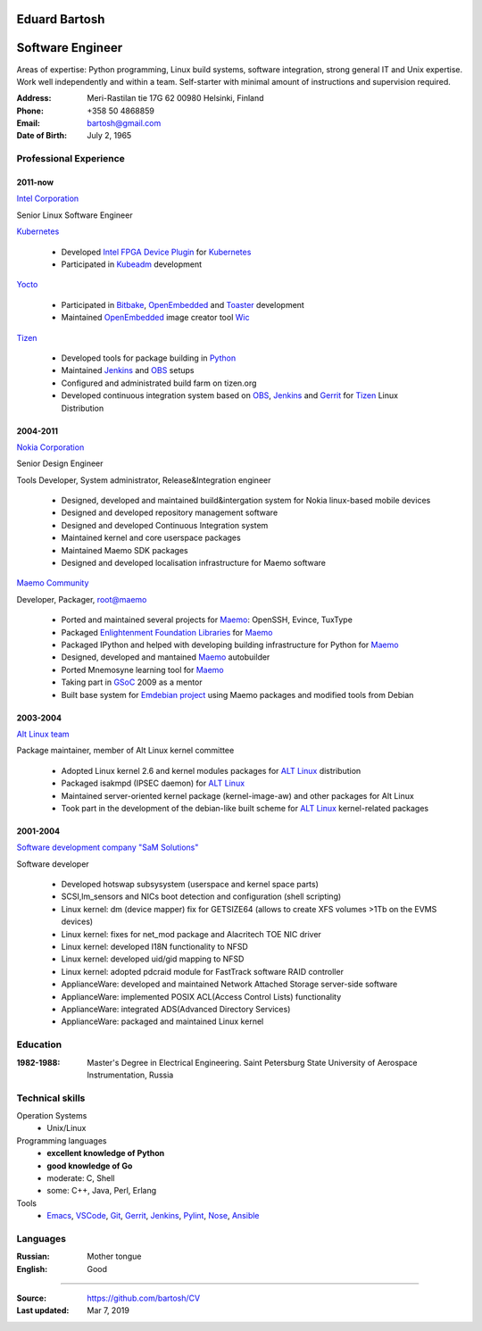 .. I can process this file to a pdf using the command:
   "rst2pdf cv.rst -o cv.pdf"
   or to html using
   "rst2html cv.rst cv.html"

Eduard Bartosh
==============

Software Engineer
=================

Areas of expertise: Python programming, Linux build systems, software
integration, strong general IT and Unix expertise. Work well
independently and within a team. Self-starter with minimal amount of
instructions and supervision required.

:Address: Meri-Rastilan tie 17G 62 00980 Helsinki, Finland
:Phone: +358 50 4868859
:Email: bartosh@gmail.com
:Date of Birth: July 2, 1965


Professional Experience
-----------------------

2011-now
++++++++

`Intel Corporation`_

Senior Linux Software Engineer

`Kubernetes`_

  * Developed `Intel FPGA Device Plugin`_ for `Kubernetes`_
  * Participated in `Kubeadm`_ development

`Yocto`_

  * Participated in Bitbake_, OpenEmbedded_ and Toaster_ development
  * Maintained OpenEmbedded_ image creator tool Wic_

`Tizen`_

  * Developed tools for package building in Python_
  * Maintained Jenkins_ and OBS_ setups
  * Configured and administrated build farm on tizen.org
  * Developed continuous integration system based on OBS_, Jenkins_ and Gerrit_ for Tizen_ Linux Distribution

2004-2011
+++++++++

`Nokia Corporation`_

Senior Design Engineer

Tools Developer, System administrator, Release&Integration engineer

  * Designed, developed and maintained build&intergation system for
    Nokia linux-based mobile  devices
  * Designed and developed repository management software
  * Designed and developed Continuous Integration system
  * Maintained kernel and core userspace packages
  * Maintained Maemo SDK packages
  * Designed and developed localisation infrastructure for Maemo software

`Maemo Community`_

Developer, Packager, root@maemo

  * Ported and maintained several projects for Maemo_: OpenSSH,
    Evince, TuxType
  * Packaged `Enlightenment Foundation Libraries`_ for Maemo_
  * Packaged IPython and helped with developing building
    infrastructure for Python for Maemo_
  * Designed, developed and mantained Maemo_ autobuilder
  * Ported Mnemosyne learning tool for Maemo_
  * Taking part in GSoC_ 2009 as a mentor
  * Built base system for `Emdebian project`_ using Maemo packages and
    modified tools from Debian

2003-2004
+++++++++

`Alt Linux team`_

Package maintainer, member of Alt Linux kernel committee

  * Adopted Linux kernel 2.6 and kernel modules packages for `ALT Linux`_
    distribution
  * Packaged isakmpd (IPSEC daemon) for `ALT Linux`_
  * Maintained server-oriented kernel package (kernel-image-aw) and
    other packages for Alt Linux
  * Took part in the development of the debian-like built scheme for
    `ALT Linux`_ kernel-related packages

2001-2004
+++++++++

`Software development company "SaM Solutions"`_

Software developer

  * Developed hotswap subsysystem (userspace and kernel space parts)
  * SCSI,lm_sensors and NICs boot detection and configuration (shell scripting)
  * Linux kernel: dm (device mapper) fix for GETSIZE64 (allows to
    create XFS volumes >1Tb on the EVMS devices)
  * Linux kernel: fixes for net_mod package and Alacritech TOE NIC driver
  * Linux kernel: developed I18N functionality to NFSD
  * Linux kernel: developed uid/gid mapping to NFSD
  * Linux kernel: adopted pdcraid module for FastTrack software RAID controller
  * ApplianceWare: developed and maintained Network Attached Storage server-side software
  * ApplianceWare: implemented POSIX ACL(Access Control Lists) functionality
  * ApplianceWare: integrated ADS(Advanced Directory Services)
  * ApplianceWare: packaged and maintained Linux kernel

.. _Wic: http://www.yoctoproject.org/docs/current/dev-manual/dev-manual.html#creating-partitioned-images
.. _OpenEmbedded: http://www.openembedded.org/
.. _Toaster: https://www.yoctoproject.org/tools-resources/projects/toaster
.. _Bitbake: https://www.yoctoproject.org/tools-resources/projects/bitbake
.. _Yocto: https://www.yoctoproject.org/
.. _Tizen: https://www.tizen.org/
.. _OBS: http://openbuildservice.org/
.. _Gerrit: http://code.google.com/p/gerrit/
.. _Jenkins: http://jenkins-ci.org/
.. _`Intel Corporation`: http://www.intel.com
.. _`Nokia Corporation`: http://www.nokia.com
.. _`Emdebian project`: http://emdebian.org
.. _Maemo: http://www.maemo.org
.. _`Maemo Community`: http://www.maemo.org
.. _`Enlightenment Foundation Libraries`: http://www.enlightenment.org/p.php?p=about/efl 
.. _`Alt Linux team`: http://www.altlinux.com/
.. _`ALT Linux`: http://www.altlinux.com/
.. _GSoC: http://code.google.com/soc/
.. _`Two Point Conversions, Inc`: http://code.google.com/soc/
.. _OpenBSD: http://www.openbsd.org
.. _`Network integrator company "BelSoft"`: http://www.belsoft.by
.. _FreeBSD: http://www.freebsd.org/
.. _scratchbox: http://scratchbox.org/
.. _`Software development company "SaM Solutions"`: http://www.sam-solutions.com/
.. _Git: http://git-scm.com/
.. _Emacs: http://www.gnu.org/software/emacs/
.. _Pylint: http://www.pylint.org/
.. _Python: http://www.python.org/
.. _IPython: http://ipython.org/
.. _Nose: https://nose.readthedocs.org/en/latest/
.. _Ansible: http://www.ansibleworks.com/
.. _OpenSSH: http://openssh.org/
.. _Vim: http://www.vim.org/
.. _Kubernetes: https://kubernetes.io
.. _Kubeadm: https://github.com/kubernetes/kubeadm
.. _`Intel FPGA Device Plugin`: https://github.com/intel/intel-device-plugins-for-kubernetes
.. _VSCode: https://github.com/Microsoft/vscode

Education
---------
:1982-1988: Master's Degree in Electrical Engineering. Saint Petersburg State University of Aerospace Instrumentation, Russia

Technical skills
----------------

Operation Systems
    * Unix/Linux
Programming languages
    * **excellent knowledge of Python**
    * **good knowledge of Go**
    * moderate: C, Shell
    * some: C++, Java, Perl, Erlang
Tools
    * Emacs_, VSCode_, Git_, Gerrit_, Jenkins_, Pylint_, Nose_, Ansible_

Languages
---------
:Russian: Mother tongue
:English: Good

----

:Source: https://github.com/bartosh/CV

:Last updated: Mar 7, 2019
